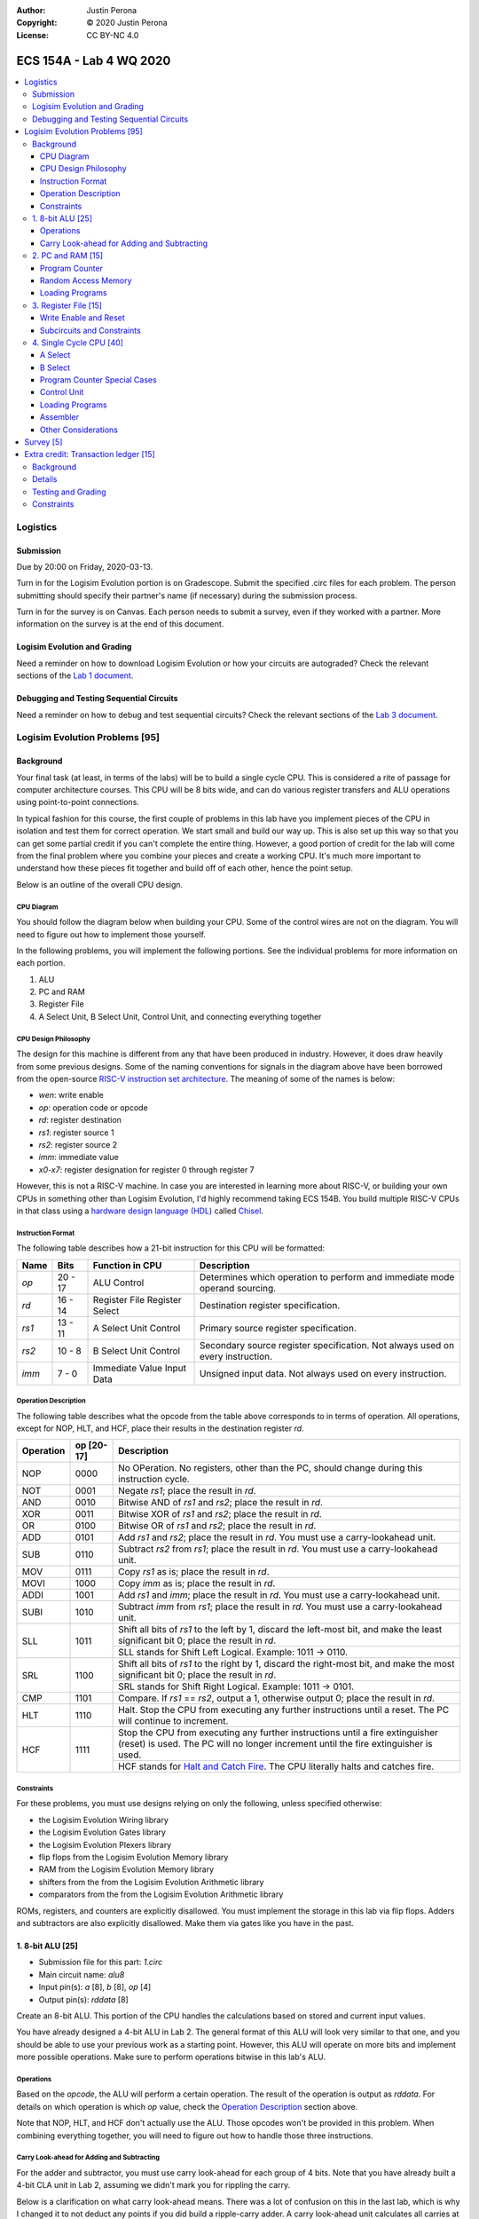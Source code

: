 :Author: Justin Perona
:Copyright: © 2020 Justin Perona
:License: CC BY-NC 4.0

========================
ECS 154A - Lab 4 WQ 2020
========================

.. contents::
  :local:

Logistics
---------

Submission
~~~~~~~~~~

Due by 20:00 on Friday, 2020-03-13.

Turn in for the Logisim Evolution portion is on Gradescope.
Submit the specified .circ files for each problem.
The person submitting should specify their partner's name (if necessary) during the submission process.

Turn in for the survey is on Canvas.
Each person needs to submit a survey, even if they worked with a partner.
More information on the survey is at the end of this document.

Logisim Evolution and Grading
~~~~~~~~~~~~~~~~~~~~~~~~~~~~~

Need a reminder on how to download Logisim Evolution or how your circuits are autograded?
Check the relevant sections of the `Lab 1 document`_.

.. _`Lab 1 document`: https://github.com/jlperona-teaching/ecs154a-winter20/blob/master/lab1/lab1.rst#logisim-evolution

Debugging and Testing Sequential Circuits
~~~~~~~~~~~~~~~~~~~~~~~~~~~~~~~~~~~~~~~~~

Need a reminder on how to debug and test sequential circuits?
Check the relevant sections of the `Lab 3 document`_.

.. _`Lab 3 document`: https://github.com/jlperona-teaching/ecs154a-winter20/blob/master/lab3/lab3.rst#debugging-sequential-circuits

Logisim Evolution Problems [95]
-------------------------------

Background
~~~~~~~~~~

Your final task (at least, in terms of the labs) will be to build a single cycle CPU.
This is considered a rite of passage for computer architecture courses.
This CPU will be 8 bits wide, and can do various register transfers and ALU operations using point-to-point connections.

In typical fashion for this course, the first couple of problems in this lab have you implement pieces of the CPU in isolation and test them for correct operation.
We start small and build our way up.
This is also set up this way so that you can get some partial credit if you can't complete the entire thing.
However, a good portion of credit for the lab will come from the final problem where you combine your pieces and create a working CPU.
It's much more important to understand how these pieces fit together and build off of each other, hence the point setup.

Below is an outline of the overall CPU design.

CPU Diagram
"""""""""""

You should follow the diagram below when building your CPU.
Some of the control wires are not on the diagram.
You will need to figure out how to implement those yourself.

.. image:: cpu-diagram.png
    :align: center
    :width: 100%

In the following problems, you will implement the following portions.
See the individual problems for more information on each portion.

#. ALU
#. PC and RAM
#. Register File
#. A Select Unit, B Select Unit, Control Unit, and connecting everything together

CPU Design Philosophy
"""""""""""""""""""""

The design for this machine is different from any that have been produced in industry.
However, it does draw heavily from some previous designs.
Some of the naming conventions for signals in the diagram above have been borrowed from the open-source `RISC-V instruction set architecture`_.
The meaning of some of the names is below:

* *wen*: write enable
* *op*: operation code or opcode
* *rd*: register destination
* *rs1*: register source 1
* *rs2*: register source 2
* *imm*: immediate value
* *x0-x7*: register designation for register 0 through register 7

However, this is not a RISC-V machine.
In case you are interested in learning more about RISC-V, or building your own CPUs in something other than Logisim Evolution, I'd highly recommend taking ECS 154B.
You build multiple RISC-V CPUs in that class using a `hardware design language (HDL)`_ called Chisel_.

.. _`RISC-V instruction set architecture`: https://en.wikipedia.org/wiki/RISC-V
.. _`hardware design language (HDL)`: https://en.wikipedia.org/wiki/Hardware_description_language
.. _Chisel: https://www.chisel-lang.org/

Instruction Format
""""""""""""""""""

The following table describes how a 21-bit instruction for this CPU will be formatted:

+----------+----------+-------------------------------+--------------------------------------------------------------------------------+
| **Name** | **Bits** | **Function in CPU**           | **Description**                                                                |
+----------+----------+-------------------------------+--------------------------------------------------------------------------------+
| *op*     | 20 - 17  | ALU Control                   | Determines which operation to perform and immediate mode operand sourcing.     |
+----------+----------+-------------------------------+--------------------------------------------------------------------------------+
| *rd*     | 16 - 14  | Register File Register Select | Destination register specification.                                            |
+----------+----------+-------------------------------+--------------------------------------------------------------------------------+
| *rs1*    | 13 - 11  | A Select Unit Control         | Primary source register specification.                                         |
+----------+----------+-------------------------------+--------------------------------------------------------------------------------+
| *rs2*    | 10 - 8   | B Select Unit Control         | Secondary source register specification. Not always used on every instruction. |
+----------+----------+-------------------------------+--------------------------------------------------------------------------------+
| *imm*    | 7 - 0    | Immediate Value Input Data    | Unsigned input data. Not always used on every instruction.                     |
+----------+----------+-------------------------------+--------------------------------------------------------------------------------+

Operation Description
"""""""""""""""""""""

The following table describes what the opcode from the table above corresponds to in terms of operation.
All operations, except for NOP, HLT, and HCF, place their results in the destination register *rd*.

+---------------+----------------+----------------------------------------------------------------------------------------------------------------------------------------------------------------------+
| **Operation** | **op [20-17]** | **Description**                                                                                                                                                      |
+---------------+----------------+----------------------------------------------------------------------------------------------------------------------------------------------------------------------+
| NOP           | 0000           | No OPeration. No registers, other than the PC, should change during this instruction cycle.                                                                          |
+---------------+----------------+----------------------------------------------------------------------------------------------------------------------------------------------------------------------+
| NOT           | 0001           | Negate *rs1*; place the result in *rd*.                                                                                                                              |
+---------------+----------------+----------------------------------------------------------------------------------------------------------------------------------------------------------------------+
| AND           | 0010           | Bitwise AND of *rs1* and *rs2*; place the result in *rd*.                                                                                                            |
+---------------+----------------+----------------------------------------------------------------------------------------------------------------------------------------------------------------------+
| XOR           | 0011           | Bitwise XOR of *rs1* and *rs2*; place the result in *rd*.                                                                                                            |
+---------------+----------------+----------------------------------------------------------------------------------------------------------------------------------------------------------------------+
| OR            | 0100           | Bitwise OR of *rs1* and *rs2*; place the result in *rd*.                                                                                                             |
+---------------+----------------+----------------------------------------------------------------------------------------------------------------------------------------------------------------------+
| ADD           | 0101           | Add *rs1* and *rs2*; place the result in *rd*. You must use a carry-lookahead unit.                                                                                  |
+---------------+----------------+----------------------------------------------------------------------------------------------------------------------------------------------------------------------+
| SUB           | 0110           | Subtract *rs2* from *rs1*; place the result in *rd*. You must use a carry-lookahead unit.                                                                            |
+---------------+----------------+----------------------------------------------------------------------------------------------------------------------------------------------------------------------+
| MOV           | 0111           | Copy *rs1* as is; place the result in *rd*.                                                                                                                          |
+---------------+----------------+----------------------------------------------------------------------------------------------------------------------------------------------------------------------+
| MOVI          | 1000           | Copy *imm* as is; place the result in *rd*.                                                                                                                          |
+---------------+----------------+----------------------------------------------------------------------------------------------------------------------------------------------------------------------+
| ADDI          | 1001           | Add *rs1* and *imm*; place the result in *rd*. You must use a carry-lookahead unit.                                                                                  |
+---------------+----------------+----------------------------------------------------------------------------------------------------------------------------------------------------------------------+
| SUBI          | 1010           | Subtract *imm* from *rs1*; place the result in *rd*. You must use a carry-lookahead unit.                                                                            |
+---------------+----------------+----------------------------------------------------------------------------------------------------------------------------------------------------------------------+
| SLL           | 1011           | Shift all bits of *rs1* to the left by 1, discard the left-most bit, and make the least significant bit 0; place the result in *rd*.                                 |
|               |                +----------------------------------------------------------------------------------------------------------------------------------------------------------------------+
|               |                | SLL stands for Shift Left Logical. Example: 1011 -> 0110.                                                                                                            |
+---------------+----------------+----------------------------------------------------------------------------------------------------------------------------------------------------------------------+
| SRL           | 1100           | Shift all bits of *rs1* to the right by 1, discard the right-most bit, and make the most significant bit 0; place the result in *rd*.                                |
|               |                +----------------------------------------------------------------------------------------------------------------------------------------------------------------------+
|               |                | SRL stands for Shift Right Logical. Example: 1011 -> 0101.                                                                                                           |
+---------------+----------------+----------------------------------------------------------------------------------------------------------------------------------------------------------------------+
| CMP           | 1101           | Compare. If *rs1* == *rs2*, output a 1, otherwise output 0; place the result in *rd*.                                                                                |
+---------------+----------------+----------------------------------------------------------------------------------------------------------------------------------------------------------------------+
| HLT           | 1110           | Halt. Stop the CPU from executing any further instructions until a reset. The PC will continue to increment.                                                         |
+---------------+----------------+----------------------------------------------------------------------------------------------------------------------------------------------------------------------+
| HCF           | 1111           | Stop the CPU from executing any further instructions until a fire extinguisher (reset) is used. The PC will no longer increment until the fire extinguisher is used. |
|               |                +----------------------------------------------------------------------------------------------------------------------------------------------------------------------+
|               |                | HCF stands for `Halt and Catch Fire`_. The CPU literally halts and catches fire.                                                                                     |
+---------------+----------------+----------------------------------------------------------------------------------------------------------------------------------------------------------------------+

.. _`Halt and Catch Fire`: https://en.wikipedia.org/wiki/Halt_and_Catch_Fire

Constraints
"""""""""""

For these problems, you must use designs relying on only the following, unless specified otherwise:

* the Logisim Evolution Wiring library
* the Logisim Evolution Gates library
* the Logisim Evolution Plexers library
* flip flops from the Logisim Evolution Memory library
* RAM from the Logisim Evolution Memory library
* shifters from the from the Logisim Evolution Arithmetic library
* comparators from the from the Logisim Evolution Arithmetic library

ROMs, registers, and counters are explicitly disallowed.
You must implement the storage in this lab via flip flops.
Adders and subtractors are also explicitly disallowed.
Make them via gates like you have in the past.

1. 8-bit ALU [25]
~~~~~~~~~~~~~~~~~

* Submission file for this part: *1.circ*
* Main circuit name: *alu8*
* Input pin(s): *a* [8], *b* [8], *op* [4]
* Output pin(s): *rddata* [8]

Create an 8-bit ALU.
This portion of the CPU handles the calculations based on stored and current input values.

You have already designed a 4-bit ALU in Lab 2.
The general format of this ALU will look very similar to that one, and you should be able to use your previous work as a starting point.
However, this ALU will operate on more bits and implement more possible operations.
Make sure to perform operations bitwise in this lab's ALU.

Operations
""""""""""

Based on the *opcode*, the ALU will perform a certain operation.
The result of the operation is output as *rddata*.
For details on which operation is which *op* value, check the `Operation Description`_ section above.

Note that NOP, HLT, and HCF don't actually use the ALU.
Those opcodes won't be provided in this problem.
When combining everything together, you will need to figure out how to handle those three instructions.

Carry Look-ahead for Adding and Subtracting
"""""""""""""""""""""""""""""""""""""""""""

For the adder and subtractor, you must use carry look-ahead for each group of 4 bits.
Note that you have already built a 4-bit CLA unit in Lab 2, assuming we didn't mark you for rippling the carry.

Below is a clarification on what carry look-ahead means.
There was a lot of confusion on this in the last lab, which is why I changed it to not deduct any points if you did build a ripple-carry adder.
A carry look-ahead unit calculates all carries at the same time using all the propagator and generator bits, without reusing any carry bits.
A carry bit you calculate should not feed into any other logic, nor should you duplicate the logic for a carry bit to use in another piece of logic.

The above means that:

* Your equation for C1 should purely be in terms of C0.
* Your equation for C2 should purely be in terms of C0. C1 should not appear in your logic at all.
* Your equation for C3 should purely be in terms of C0. C1 and C2 should not appear in your logic at all.
* Your equation for C4 should purely be in terms of C0. C1, C2, and C3 should not appear in your logic at all.

Since you are using carry look-ahead for each group of 4 bits, C4 should be used as the base for C5, C6, and C7.
This means that:

* Your equation for C5 should purely be in terms of C4.
* Your equation for C6 should purely be in terms of C4. C5 should not appear in your logic at all.
* Your equation for C7 should purely be in terms of C4. C5 and C6 should not appear in your logic at all.

You should have a maximum of 8 OR gates across both CLAs.
You should be able to figure out how to reuse your previous CLA unit here, if it was correct.
You may disregard the final carry out.

This time, you *will* be deducted points if you build a ripple-carry adder.
If anything above is confusing, look at the lecture notes on adders, or ask on Campuswire.

2. PC and RAM [15]
~~~~~~~~~~~~~~~~~~

* Submission file for this part: *2.circ*
* Main circuit name: *instructions*
* Input pin(s): *resetall* [1], *sysclock* [1]
* Output pin(s): *pc* [8], *op* [4], *rd* [3], *rs1* [3], *rs2* [3], *imm* [8]

Create the program counter (PC) and the random access memory (RAM) that stores the instructions and outputs the current instruction.
This portion of the CPU gives the commands to the remainder of the CPU to calculate and store values.

Program Counter
"""""""""""""""

The PC will be an 8-bit up-counter that starts at 0 and wraps around upon saturation.
You must make this counter out of flip flops of any type.
You may not use the counter in the Memory library.

The output of the PC, *pc*, will feed the RAM the memory location of the instruction it should output.
In addition, you will need to attach the *resetall* signal to the reset pins of the flip flops in your PC.
When *resetall* is asserted, the PC should be reset to 0.
This is used to reset the CPU back to the start.

Random Access Memory
""""""""""""""""""""

The output of the PC, *pc*, will be fed to a 256 entry x 21 data RAM module with separate load and store ports.
We will only use the RAM as a source of instructions, so we will not use the store port.
The address bits will be sourced from the output of your PC.
The output of the RAM will be the relevant pieces of the instruction that you should be executing on this cycle.

Make sure to change the databus implementation over to separate databuses for reading and writing.
You will need to hook up *sysclock* to the C3 pin of the RAM.
In addition, make sure to hook up a ground module to the M1 pin of the RAM, and a power module to the M2 pin of the RAM.
Doing these will ensure that the RAM outputs the instruction value and does not attempt to overwrite any data.

Loading Programs
""""""""""""""""

If you are manually testing this subcircuit, you will want to set the initial contents of your RAM to the tester file *ram/cpu.txt*.
If you click on the RAM, on the left sidebar there is an option for *Initial contents* that you'll want to use.

When you are testing this via the tester, you'll need to make a slight change to the command line argument you use.
You should add ``-load ram/4.txt`` to the end of the command.
This tells Logisim Evolution to load the RAM in your subcircuit with the expected program.
Thus, a full command for the tester for this part will look like this:

.. code-block:: bash

    java -jar logisim-evolution.jar tester/2tester.circ -tty table -load ram/cpu.txt > output.txt
    diff output.txt tsv/2.tsv

There should only be one RAM in this circuit or any subcircuits used in this file.
Make sure the address and data sizes are correct.
We will attempt to load the RAM with the tester program via the ``-load`` command line argument.
This command will attempt to load *every* RAM with the file we specify.
Having more than one will lead to undesired results.
Using a ROM will prevent us from loading programs and you will get a 0.

3. Register File [15]
~~~~~~~~~~~~~~~~~~~~~

* Submission file for this part: *3.circ*
* Main circuit name: *regfile*
* Input pin(s): *rd* [3], *rddata* [8], *wen* [1], *resetall* [1], *sysclock* [1]
* Output pin(s): *x0* [8], *x1* [8], *x2* [8], *x3* [8], *x4* [8], *x5* [8], *x6* [8], *x7* [8]

Create an eight-bit eight-register register file.
This portion of the CPU provides the storage for the rest of the CPU.

Although a CPU would normally store output in memory (RAM), we will not be dealing with memory in this lab.
Instead, we will treat the values of the registers as the "output" of this CPU, hence all the output pins.

Write Enable and Reset
""""""""""""""""""""""

On the rising edge of *sysclock*, if the *wen* signal is asserted, the register corresponding to the appropriate *rd* value will be written with *rddata*.
The registers' current values will be output as *x0* through *x7*.
Hint: much like the Hamming(7,4) circuit, a decoder will be very useful here.

Note that in this problem, *wen* will be provided for you.
When combining everything together, you will need to determine when *wen* should be 0 or 1.

Additionally, you will need to attach the *resetall* signal to the reset pin of the flip flops in your registers.
When this signal is asserted, all registers should be reset to 0.
This is used to reset the CPU back to the start.

Subcircuits and Constraints
"""""""""""""""""""""""""""

I'd highly recommend making a subcircuit for a single register then using copies of the subcircuit to implement subsequent registers.
You can use the register you built in Lab 3 as a basis for the individual register, but you will need to make some minor modifications to that one.

You may not use registers or RAM to implement your register file; doing so will result in a 0 for this problem.
Use flip flops of any type.
Using a RAM will cause your CPU to break when we use the ``-load`` command line argument for the next problem.

4. Single Cycle CPU [40]
~~~~~~~~~~~~~~~~~~~~~~~~

* Submission file for this part: *4.circ*
* Main circuit name: *cpu*
* Input pin(s): *resetall* [1], *sysclock* [1]
* Output pin(s): *pc* [8], *x0* [8], *x1* [8], *x2* [8], *x3* [8], *x4* [8], *x5* [8], *x6* [8], *x7* [8]

Finally, put all the pieces together from the previous parts and build your single cycle CPU according to the diagram.
A good portion of credit for the lab is on this problem.

This part doesn't take many extra components to implement, not including the subcircuits for the previous parts.
You shouldn't be adding a ton of extra logic here, but you will need to spend some time and think about what you're implementing.
When importing the subcircuits from the previous parts, you can use the *Merge...* option under *File* in the menu bar.
This way, you don't need to copy and paste.

Your only input pins here are *sysclock* and *resetall*.
*sysclock* is used to make sure the tester circuit and your CPU stay in lockstep.
*resetall* won't be used for this part but may be helpful for your manual testing.
Make sure to hook these inputs up to both the PC, the register file, and any flip flops you add in this circuit specifically.

The output pins are *pc* and *x0* through *x7*.
*pc* is used to make sure your PC is incrementing correctly (or not, depending on the situation).
*x0* through *x7* is to check your CPU for correctness.

Here's some more detail on the other parts of the CPU you haven't implemented yet:

A Select
""""""""

This multiplexer selects between the different registers for the A input into the ALU.
*rs1* specifies which register becomes A.

B Select
""""""""

This unit selects between the different registers or the immediate data input *imm* for the B input into the ALU.
*rs2* will specify which register becomes B, but this doesn't apply for every instruction.
When we say "immediate value," we mean the last 8 bits contained with the instruction itself.
For the MOVI, ADDI, and SUBI instructions, the B data source to the ALU should be the 8 bits from the instruction, instead of the value from the register specified by *rs2*.
This is why *imm* feeds into the B select logic.

You will need to figure out this block of logic by yourself.
It will look similar to the `A Select`_ unit above, but not exactly the same.

Program Counter Special Cases
"""""""""""""""""""""""""""""

There are two special cases you need to deal with for the PC that you did not need to deal with before.
Control wires from your control unit will be a good way to handle these cases.
It is up to you to figure out how to implement the functionality for both.

It is possible to implement both of these special cases without modifying your subcircuits for any of the pieces you've made already.
Feel free to modify your subcircuits for those parts if you think you need to.
That said, make sure to only modify the subcircuits inside this problem instead of your previous ones.
If you make changes to the previous ones, then they may fail the autograder.

* If a HLT instruction was decoded, then the PC still needs to advance.

  * Any future instructions after the HLT (except for HCF) should not modify the CPU until the *resetall* signal is given.
  * If HCF is detected afterwards then that takes precedence.

    * Even if you've halted, you can't exactly ignore being set on fire.
    * Perform the same functionality below if you detect an HCF after a HLT.

  * It is possible that *resetall* is not given at all and the PC will roll over.

* If a HCF instruction was decoded, then the PC needs to stop completely.

  * Your CPU is on fire now. Hopefully you have insurance.
  * The PC should stay at the value when *hcf* was asserted.

    * Your CPU doesn't need to recover from an HCF via a *resetall* trigger.
    * In my own testing, the RAM won't advance even after *resetall* is triggered.
    * If you need to reset your CPU during manual testing, you can use ``Ctrl-R`` to do so.

  * Hint: there's at least two ways of doing this.

    * One way will be very similar to the logic for implementing HLT above. However, if you do it this way, you will need to modify the PC and RAM subcircuit.
    * Another mechanism would be to modify *sysclock* specifically for the PC subcircuit.

Control Unit
""""""""""""

The control unit contains the logic to set the ALU to perform the correct operation.
You can pass *op* along as is to the ALU.

The control unit also generates control wires for the rest of the CPU to use.
The exact wires are up to you.
Here are some recommendations:

* You'll want to figure out how to generate *wen* here.

  * In the register file problem, the value was given to you.
  * You will need to figure out when it should be 0 or 1 and generate it yourself now.

* You'll want to design logic so that the B Select unit selects the correct value for certain instructions.

  * If you have an immediate-type instruction, you should select the *imm* data.
  * See the `B Select`_ section for more information on this.

* You'll probably want to design logic for HLT and HCF here as well.

  * It'll be helpful to do so here rather than inside the PC and RAM subcircuit.
  * See the `Program Counter Special Cases`_ section for more information on HLT and HCF.

Loading Programs
""""""""""""""""

If you are manually testing this subcircuit, you will want to set the initial contents of your RAM to the tester file *ram/cpu.txt*.
If you click on the RAM, on the left sidebar there is an option for *Initial contents* that you'll want to use.

When you are testing this via the tester, you'll need to make a slight change to the command line argument you use.
You should add ``-load ram/4.txt`` to the end of the command.
This tells Logisim Evolution to load the RAM in your subcircuit with the expected program.
Thus, a full command for the tester for this part will look like this:

.. code-block:: bash

    java -jar logisim-evolution.jar tester/4tester.circ -tty table -load ram/cpu.txt > output.txt
    diff output.txt tsv/4.tsv

There should only be one RAM in this circuit or any subcircuits used in this file.
Make sure the address and data sizes are correct.
We will attempt to load the RAM with the tester program via the ``-load`` command line argument.
This command will attempt to load *every* RAM with the file we specify.
Having more than one will lead to undesired results.
Using a ROM will prevent us from loading programs and you will get a 0.

Assembler
"""""""""

There is a Python 3 script inside the *assembler/* subdirectory.
You can use this to build your own programs for further testing or your own experimentation.

Use the ``-h`` flag to understand how the assembler expects its command line arguments.
The input CSV file should look similar to *ram/cpu.csv*.

Other Considerations
""""""""""""""""""""

If you add any other flip flops to your circuit here, make sure to hook them up to *sysclock* so they stay in sync with the grader circuit.
Also, make sure to hook up the *resetall* pin to them as well so that they reset correctly.

Survey [5]
----------

You can find the `survey for this lab`_ on Canvas.
Reminder: each person needs to submit a survey individually, even if they worked with a partner.

Please be truthful on the survey and submit it *after* you finish the lab.
I do these surveys to check how people feel about the lab and to see if I need to make changes in the future.

.. _`survey for this lab`: https://canvas.ucdavis.edu/courses/424855/quizzes/54947

Extra credit: Transaction ledger [15]
-------------------------------------

* Submission file for this part: *extracredit.circ*
* Main circuit name: *ledger*
* Input pin(s): *customerid* [3], *transactiontype* [2], *transactionamount* [8], *sysclock* [1]
* Output pin(s): *transactionresult* [2], *amountremaining* [8]

Background
~~~~~~~~~~

Hsakaa, Treepnura, Tihcra, and Nitsuj (names changed to protect the innocent) are regulars at the Sankiro Brewery in Davis.
One night, during a drunken haze, they had a brilliant idea, or so they thought.
Why should Sankiro keep paying a percentage fee (somewhere around 2.5%) and flat fee (somewhere around $0.15) per transaction to credit card companies like Asiv or Dracretsam (names changed to avoid potential legal liability) to handle credit card transactions?
If they just built a transaction ledger, and everybody was honest about it, then Sankiro could make their beers cheaper, and thus the group could order more beer for the same amount of money!

Now, there's a couple of problems with this idea:

#. They came up with this idea after reaching, then obliterating, the Ballmer peak
#. They thought people would be honest on the ledger
#. They thought Sankiro would make their beers cheaper if they didn't have to pay transaction fees anymore
#. The group thought they would actually be able to handle the increased amount of beer they thought they'd be getting

You'll notice that the thing that's not on the list above is "it's impossible to create the transaction ledger."
Nitsuj is lazy and is outsourcing it to his SCE A451 students as extra credit.
However, Nitsuj believes that extra credit should truly be "extra."
While he's providing a framework here, it's up to the students to figure out some parts.

Details
~~~~~~~

There will only be 8 customers you need to handle; each one has a unique *customerid*.
You may assume that each customer's balance is 0 at the start.
The maximum amount is $255; we don't bother with cents here.
Each clock cycle, a new transaction request will come in with a *customerid*, *transactiontype*, and *transactionamount*.
You will need to handle the transaction and output the appropriate *transactionresult* and *amountremaining* in that customer's balance.

The input *transactiontype* indicates the following:

* **00**: Query balance, disregard input transaction amount
* **01**: Attempt to add money to account
* **10**: Attempt to debit money from account
* **11**: (reserved for future use)

The output *transactionresult* indicates the following:

* **00**: Transaction was a query, output current balance
* **01**: Transaction accepted, output new balance
* **10**: Add transaction rejected due to trying to put in too much money, output current balance
* **11**: Debit transaction rejected due to not having enough money (AKA life), output current balance

You can treat all balances and transaction amounts as unsigned numbers.
Hint: one of the output pins of the arithmetic modules you will use provides a simple way of handling overflows and underflows.

Testing and Grading
~~~~~~~~~~~~~~~~~~~

The tester file for this part contains two programs.
The first one is a randomized stress tester using a pseudo-random number generator.
This is what your extra credit problem will be tested upon for correctness.

The second one, inside the ROM, corresponds to the contents in *ram/extracredit.txt*.
*ram/extracredit.csv* explains how this file is formatted.
It is a much simpler program designed to test certain cases for *transactiontype* and *transactionresult*.
This one will not be used during the grading process; it is solely to help you test your circuit.

If you would like to change between the two for your testing purposes, change the constant for *programchoice* inside the tester file to 0 or 1.

Constraints
~~~~~~~~~~~

You may use anything from the following for this problem:

* the Logisim Evolution Wiring library
* the Logisim Evolution Gates library
* the Logisim Evolution Plexers library
* the Logisim Evolution Arithmetic library
* flip flops from the Logisim Evolution Memory library

You may not use registers, ROMs, or RAM; doing so will result in a 0.
Make your storage out of flip flops of any type.
